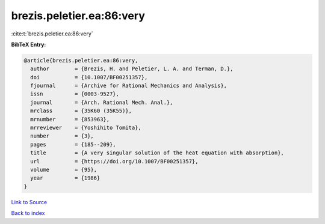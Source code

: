 brezis.peletier.ea:86:very
==========================

:cite:t:`brezis.peletier.ea:86:very`

**BibTeX Entry:**

.. code-block:: bibtex

   @article{brezis.peletier.ea:86:very,
     author        = {Brezis, H. and Peletier, L. A. and Terman, D.},
     doi           = {10.1007/BF00251357},
     fjournal      = {Archive for Rational Mechanics and Analysis},
     issn          = {0003-9527},
     journal       = {Arch. Rational Mech. Anal.},
     mrclass       = {35K60 (35K55)},
     mrnumber      = {853963},
     mrreviewer    = {Yoshihito Tomita},
     number        = {3},
     pages         = {185--209},
     title         = {A very singular solution of the heat equation with absorption},
     url           = {https://doi.org/10.1007/BF00251357},
     volume        = {95},
     year          = {1986}
   }

`Link to Source <https://doi.org/10.1007/BF00251357},>`_


`Back to index <../By-Cite-Keys.html>`_
